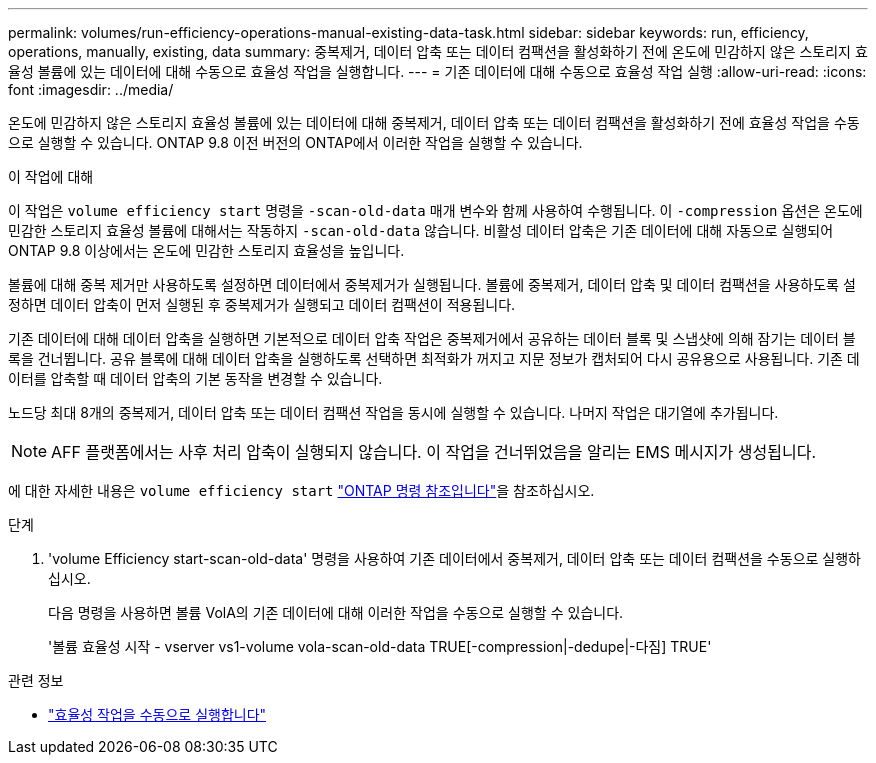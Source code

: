 ---
permalink: volumes/run-efficiency-operations-manual-existing-data-task.html 
sidebar: sidebar 
keywords: run, efficiency, operations, manually, existing, data 
summary: 중복제거, 데이터 압축 또는 데이터 컴팩션을 활성화하기 전에 온도에 민감하지 않은 스토리지 효율성 볼륨에 있는 데이터에 대해 수동으로 효율성 작업을 실행합니다. 
---
= 기존 데이터에 대해 수동으로 효율성 작업 실행
:allow-uri-read: 
:icons: font
:imagesdir: ../media/


[role="lead"]
온도에 민감하지 않은 스토리지 효율성 볼륨에 있는 데이터에 대해 중복제거, 데이터 압축 또는 데이터 컴팩션을 활성화하기 전에 효율성 작업을 수동으로 실행할 수 있습니다. ONTAP 9.8 이전 버전의 ONTAP에서 이러한 작업을 실행할 수 있습니다.

.이 작업에 대해
이 작업은 `volume efficiency start` 명령을 `-scan-old-data` 매개 변수와 함께 사용하여 수행됩니다. 이 `-compression` 옵션은 온도에 민감한 스토리지 효율성 볼륨에 대해서는 작동하지 `-scan-old-data` 않습니다. 비활성 데이터 압축은 기존 데이터에 대해 자동으로 실행되어 ONTAP 9.8 이상에서는 온도에 민감한 스토리지 효율성을 높입니다.

볼륨에 대해 중복 제거만 사용하도록 설정하면 데이터에서 중복제거가 실행됩니다. 볼륨에 중복제거, 데이터 압축 및 데이터 컴팩션을 사용하도록 설정하면 데이터 압축이 먼저 실행된 후 중복제거가 실행되고 데이터 컴팩션이 적용됩니다.

기존 데이터에 대해 데이터 압축을 실행하면 기본적으로 데이터 압축 작업은 중복제거에서 공유하는 데이터 블록 및 스냅샷에 의해 잠기는 데이터 블록을 건너뜁니다. 공유 블록에 대해 데이터 압축을 실행하도록 선택하면 최적화가 꺼지고 지문 정보가 캡처되어 다시 공유용으로 사용됩니다. 기존 데이터를 압축할 때 데이터 압축의 기본 동작을 변경할 수 있습니다.

노드당 최대 8개의 중복제거, 데이터 압축 또는 데이터 컴팩션 작업을 동시에 실행할 수 있습니다. 나머지 작업은 대기열에 추가됩니다.

[NOTE]
====
AFF 플랫폼에서는 사후 처리 압축이 실행되지 않습니다. 이 작업을 건너뛰었음을 알리는 EMS 메시지가 생성됩니다.

====
에 대한 자세한 내용은 `volume efficiency start` link:https://docs.netapp.com/us-en/ontap-cli/volume-efficiency-start.html["ONTAP 명령 참조입니다"^]을 참조하십시오.

.단계
. 'volume Efficiency start-scan-old-data' 명령을 사용하여 기존 데이터에서 중복제거, 데이터 압축 또는 데이터 컴팩션을 수동으로 실행하십시오.
+
다음 명령을 사용하면 볼륨 VolA의 기존 데이터에 대해 이러한 작업을 수동으로 실행할 수 있습니다.

+
'볼륨 효율성 시작 - vserver vs1-volume vola-scan-old-data TRUE[-compression|-dedupe|-다짐] TRUE'



.관련 정보
* link:run-efficiency-operations-manual-task.html["효율성 작업을 수동으로 실행합니다"]

